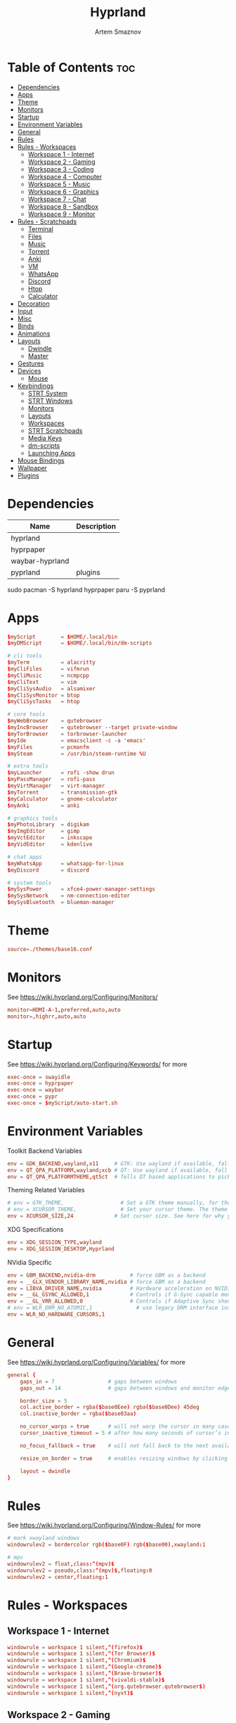 #+title:       Hyprland
#+author:      Artem Smaznov
#+description: wlroots-based tiling Wayland compositor written in C++
#+startup:     overview
#+property:    header-args :tangle hyprland.conf
#+auto_tangle: t

* Table of Contents :toc:
- [[#dependencies][Dependencies]]
- [[#apps][Apps]]
- [[#theme][Theme]]
- [[#monitors][Monitors]]
- [[#startup][Startup]]
- [[#environment-variables][Environment Variables]]
- [[#general][General]]
- [[#rules][Rules]]
- [[#rules---workspaces][Rules - Workspaces]]
  - [[#workspace-1---internet][Workspace 1 - Internet]]
  - [[#workspace-2---gaming][Workspace 2 - Gaming]]
  - [[#workspace-3---coding][Workspace 3 - Coding]]
  - [[#workspace-4---computer][Workspace 4 - Computer]]
  - [[#workspace-5---music][Workspace 5 - Music]]
  - [[#workspace-6---graphics][Workspace 6 - Graphics]]
  - [[#workspace-7---chat][Workspace 7 - Chat]]
  - [[#workspace-8---sandbox][Workspace 8 - Sandbox]]
  - [[#workspace-9---monitor][Workspace 9 - Monitor]]
- [[#rules---scratchpads][Rules - Scratchpads]]
  - [[#terminal][Terminal]]
  - [[#files][Files]]
  - [[#music][Music]]
  - [[#torrent][Torrent]]
  - [[#anki][Anki]]
  - [[#vm][VM]]
  - [[#whatsapp][WhatsApp]]
  - [[#discord][Discord]]
  - [[#htop][Htop]]
  - [[#calculator][Calculator]]
- [[#decoration][Decoration]]
- [[#input][Input]]
- [[#misc][Misc]]
- [[#binds][Binds]]
- [[#animations][Animations]]
- [[#layouts][Layouts]]
  - [[#dwindle][Dwindle]]
  - [[#master][Master]]
- [[#gestures][Gestures]]
- [[#devices][Devices]]
  - [[#mouse][Mouse]]
- [[#keybindings][Keybindings]]
  - [[#strt-system][STRT System]]
  - [[#strt-windows][STRT Windows]]
  - [[#monitors-1][Monitors]]
  - [[#layouts-1][Layouts]]
  - [[#workspaces][Workspaces]]
  - [[#strt-scratchpads][STRT Scratchpads]]
  - [[#media-keys][Media Keys]]
  - [[#dm-scripts][dm-scripts]]
  - [[#launching-apps][Launching Apps]]
- [[#mouse-bindings][Mouse Bindings]]
- [[#wallpaper][Wallpaper]]
- [[#plugins][Plugins]]

* Dependencies
|-----------------+-------------|
| Name            | Description |
|-----------------+-------------|
| hyprland        |             |
| hyprpaper       |             |
| waybar-hyprland |             |
| pyprland        | plugins     |
|-----------------+-------------|

#+begin_example shell
sudo pacman -S hyprland hyprpaper
paru -S pyprland
#+end_example

* Apps
#+begin_src conf
$myScript        = $HOME/.local/bin
$myDMScript      = $HOME/.local/bin/dm-scripts

# cli tools
$myTerm          = alacritty
$myCliFiles      = vifmrun
$myCliMusic      = ncmpcpp
$myCliText       = vim
$myCliSysAudio   = alsamixer
$myCliSysMonitor = btop
$myCliSysTasks   = htop

# core tools
$myWebBrowser    = qutebrowser
$myIncBrowser    = qutebrowser --target private-window
$myTorBrowser    = torbrowser-launcher
$myIde           = emacsclient -c -a 'emacs'
$myFiles         = pcmanfm
$mySteam         = /usr/bin/steam-runtime %U

# extra tools
$myLauncher      = rofi -show drun
$myPassManager   = rofi-pass
$myVirtManager   = virt-manager
$myTorrent       = transmission-gtk
$myCalculator    = gnome-calculator
$myAnki          = anki

# graphics tools
$myPhotoLibrary  = digikam
$myImgEditor     = gimp
$myVctEditor     = inkscape
$myVidEditor     = kdenlive

# chat apps
$myWhatsApp      = whatsapp-for-linux
$myDiscord       = discord

# system tools
$mySysPower      = xfce4-power-manager-settings
$mySysNetwork    = nm-connection-editor
$mySysBluetooth  = blueman-manager
#+end_src

* Theme
#+begin_src conf
source=./themes/base16.conf
#+end_src

* Monitors
See https://wiki.hyprland.org/Configuring/Monitors/
#+begin_src conf
monitor=HDMI-A-1,preferred,auto,auto
monitor=,highrr,auto,auto
#+end_src

* Startup
See https://wiki.hyprland.org/Configuring/Keywords/ for more
#+begin_src conf
exec-once = swayidle
exec-once = hyprpaper
exec-once = waybar
exec-once = pypr
exec-once = $myScript/auto-start.sh
#+end_src

* Environment Variables
Toolkit Backend Variables
#+begin_src conf
env = GDK_BACKEND,wayland,x11     # GTK: Use wayland if available, fall back to x11 if not.
env = QT_QPA_PLATFORM,wayland;xcb # QT: Use wayland if available, fall back to x11 if not.
env = QT_QPA_PLATFORMTHEME,qt5ct  # Tells QT based applications to pick your theme from qt5ct, use with Kvantum.
#+end_src

Theming Related Variables
#+begin_src conf
# env = GTK_THEME,                  # Set a GTK theme manually, for those who want to avoid appearance tools such as lxappearance or nwg-look
# env = XCURSOR_THEME,              # Set your cursor theme. The theme needs to be installed and readable by your user.
env = XCURSOR_SIZE,24             # Set cursor size. See here for why you might want this variable set.
#+end_src

XDG Specifications
#+begin_src conf
env = XDG_SESSION_TYPE,wayland
env = XDG_SESSION_DESKTOP,Hyprland
#+end_src

NVidia Specific
#+begin_src conf
env = GBM_BACKEND,nvidia-drm           # force GBM as a backend
env = __GLX_VENDOR_LIBRARY_NAME,nvidia # force GBM as a backend
env = LIBVA_DRIVER_NAME,nvidia         # Hardware acceleration on NVIDIA GPUs
env = __GL_GSYNC_ALLOWED,1             # Controls if G-Sync capable monitors should use Variable Refresh Rate (VRR)
env = __GL_VRR_ALLOWED,0               # Controls if Adaptive Sync should be used. Recommended to set as “0” to avoid having problems on some games.
# env = WLR_DRM_NO_ATOMIC,1              # use legacy DRM interface instead of atomic mode setting. Might fix flickering issues.
env = WLR_NO_HARDWARE_CURSORS,1
#+end_src

* General
See https://wiki.hyprland.org/Configuring/Variables/ for more
#+begin_src conf
general {
    gaps_in = 7                 # gaps between windows
    gaps_out = 14               # gaps between windows and monitor edges

    border_size = 5
    col.active_border = rgba($base0Eee) rgba($base0Dee) 45deg
    col.inactive_border = rgba($base03aa)

    no_cursor_warps = true      # will not warp the cursor in many cases (focusing, keybinds, etc)
    cursor_inactive_timeout = 5 # after how many seconds of cursor’s inactivity to hide it. Set to 0 for never.

    no_focus_fallback = true    # will not fall back to the next available window when moving focus in a direction where no window was found

    resize_on_border = true     # enables resizing windows by clicking and dragging on borders and gaps

    layout = dwindle
}
#+end_src

* Rules
See https://wiki.hyprland.org/Configuring/Window-Rules/ for more
#+begin_src conf
# mark xwayland windows
windowrulev2 = bordercolor rgb($base0F) rgb($base00),xwayland:1

# mpv
windowrulev2 = float,class:^(mpv)$
windowrulev2 = pseudo,class:^(mpv)$,floating:0
windowrulev2 = center,floating:1
#+end_src

* Rules - Workspaces
** Workspace 1 - Internet
#+begin_src conf
windowrule = workspace 1 silent,^(firefox)$
windowrule = workspace 1 silent,^(Tor Browser)$
windowrule = workspace 1 silent,^(Chromium)$
windowrule = workspace 1 silent,^(Google-chrome)$
windowrule = workspace 1 silent,^(Brave-browser)$
windowrule = workspace 1 silent,^(vivaldi-stable)$
windowrule = workspace 1 silent,^(org.qutebrowser.qutebrowser$)
windowrule = workspace 1 silent,^(nyxt)$
#+end_src

** Workspace 2 - Gaming
#+begin_src conf
windowrule   = workspace 2 silent,^(Wine)$
windowrule   = workspace 2 silent,^(dolphin-emu)$
windowrule   = workspace 2 silent,^(Lutris)$
windowrule   = workspace 2 silent,^(Citra)$
windowrule   = workspace 2 silent,^(SuperTuxKart)$
windowrule   = workspace 2 silent,^(Steam)$
windowrulev2 = workspace 2 silent,title:^(Steam)$
windowrule   = workspace 2 silent,^(battle.net)$
#+end_src

** Workspace 3 - Coding
#+begin_src conf
windowrule = workspace 3 silent,^(Emacs)$
windowrule = workspace 3 silent,^(Geany)$
windowrule = workspace 3 silent,^(Atom)$
windowrule = workspace 3 silent,^(Subl3)$
windowrule = workspace 3 silent,^(code-oss)$
windowrule = workspace 3 silent,^(Oomox)$
windowrule = workspace 3 silent,^(Unity)$
windowrule = workspace 3 silent,^(UnityHub)$
windowrule = workspace 3 silent,^(jetbrains-studio)$
#+end_src

** Workspace 4 - Computer
#+begin_src conf
windowrule = workspace 4 silent,^(dolphin)$
windowrule = workspace 4 silent,^(ark)$
windowrule = workspace 4 silent,^(Pcmanfm)$
windowrule = workspace 4 silent,^(File-roller)$
windowrule = workspace 4 silent,^(googledocs)$
windowrule = workspace 4 silent,^(keep)$
windowrule = workspace 4 silent,^(calendar)$
#+end_src

** Workspace 5 - Music
#+begin_src conf
windowrule = workspace 5 silent,^(ncmpcpp)$
windowrule = workspace 5 silent,^(Spotify)$
#+end_src

** Workspace 6 - Graphics
#+begin_src conf
windowrule = workspace 6 silent,^(Gimp)$
windowrule = workspace 6 silent,^(Inkscape)$
windowrule = workspace 6 silent,^(Flowblade)$
windowrule = workspace 6 silent,^(org.kde.digikam)$
windowrule = workspace 6 silent,^(obs)$
windowrule = workspace 6 silent,^(kdenlive)$
#+end_src

** Workspace 7 - Chat
#+begin_src conf
windowrule   = workspace 7 silent,^(whatsapp-for-linux)$
windowrule   = workspace 7 silent,^(Slack)$
windowrule   = workspace 7 silent,^(discord)$
windowrule   = workspace 7 silent,^(signal)$
windowrulev2 = workspace 7 silent,class:^(Steam)$,title:^(Friends List)$
#+end_src

** Workspace 8 - Sandbox
#+begin_src conf
windowrule = workspace 8 silent,^(Virt-manager)$
windowrule = workspace 8 silent,^VirtualBox
windowrule = workspace 8 silent,^(Cypress)$
#+end_src

** Workspace 9 - Monitor
#+begin_src conf
windowrule = workspace 9 silent,^(btop)$
#+end_src

* Rules - Scratchpads
** Terminal
#+begin_src conf
$scratchpad = ^(sp-term)$
windowrule = size 50% 70%,$scratchpad
windowrule = float,$scratchpad
windowrule = center,$scratchpad
windowrule = workspace special silent,$scratchpad
#+end_src

** Files
#+begin_src conf
$scratchpad = ^(sp-files)$
windowrule = size 70% 70%,$scratchpad
windowrule = float,$scratchpad
windowrule = center,$scratchpad
windowrule = workspace special silent,$scratchpad
#+end_src

** Music
#+begin_src conf
$scratchpad = ^(sp-music)$
windowrule = size 70% 70%,$scratchpad
windowrule = float,$scratchpad
windowrule = center,$scratchpad
windowrule = workspace special silent,$scratchpad
#+end_src

** Torrent
#+begin_src conf
$scratchpad = ^(com.transmissionbt.transmission*)
windowrule = size 70% 70%,$scratchpad
windowrule = float,$scratchpad
windowrule = center,$scratchpad
windowrule = workspace special silent,$scratchpad
#+end_src

** Anki
#+begin_src conf
$scratchpad = ^(anki)$
windowrule = size 20% 70%,$scratchpad
windowrule = float,$scratchpad
windowrule = center,$scratchpad
windowrule = workspace special silent,$scratchpad
#+end_src

** VM
#+begin_src conf
$scratchpad = ^(virt-manager)$
windowrule = size 70% 70%,$scratchpad
windowrule = float,$scratchpad
windowrule = center,$scratchpad
windowrule = workspace special silent,$scratchpad
#+end_src

** WhatsApp
#+begin_src conf
$scratchpad = ^(whatsapp-for-linux)$
windowrule = size 70% 70%,$scratchpad
windowrule = float,$scratchpad
windowrule = center,$scratchpad
windowrule = workspace special silent,$scratchpad
#+end_src

** Discord
#+begin_src conf
$scratchpad = ^(discord)$
windowrule = size 70% 70%,$scratchpad
windowrule = float,$scratchpad
windowrule = center,$scratchpad
windowrule = workspace special silent,$scratchpad
#+end_src

** Htop
#+begin_src conf
$scratchpad = ^(sp-htop)$
windowrule = size 80% 80%,$scratchpad
windowrule = float,$scratchpad
windowrule = center,$scratchpad
windowrule = workspace special silent,$scratchpad
#+end_src

** Calculator
#+begin_src conf
$scratchpad = ^(org.gnome.Calculator)$
windowrule = size 70% 70%,$scratchpad
windowrule = float,$scratchpad
windowrule = center,$scratchpad
windowrule = workspace special silent,$scratchpad
#+end_src

* Decoration
See https://wiki.hyprland.org/Configuring/Variables/ for more
#+begin_src conf
decoration {
    rounding = 10
    blur = yes
    blur_size = 7
    blur_passes = 3
    blur_new_optimizations = on

    drop_shadow = yes
    shadow_range = 12
    shadow_render_power = 3
    col.shadow = rgba(1a1a1aee)

    dim_inactive = false
}
#+end_src

* Input
For all categories, see https://wiki.hyprland.org/Configuring/Variables/
#+begin_src conf
input {
    kb_layout = us,ru,jp
    kb_variant =
    kb_model =
    kb_options = grp:alt_shift_toggle
    kb_rules =

    # Specify if and how cursor movement should affect window focus
    # 0 - Cursor movement will not change focus.
    # 1 - Cursor movement will always change focus to the window under the cursor.
    # 2 - Cursor focus will be detached from keyboard focus. Clicking on a window will move keyboard focus to that window.
    # 3 - Cursor focus will be completely separate from keyboard focus. Clicking on a window will not change keyboard focus.
    #
    follow_mouse = 0

    # 0 - Cursor movement will not change focus.
    # 1 - focus will change to the window under the cursor when changing from tiled-to-floating and vice versa.
    # 2 - focus will also follow mouse on float-to-float switches.
    float_switch_override_focus = 0

    repeat_rate = 25   # The repeat rate for held-down keys, in repeats per second.
    repeat_delay = 300 # Delay before a held-down key is repeated, in milliseconds.

    touchpad {
        natural_scroll = no
    }

    sensitivity = 0    # -1.0 - 1.0, 0 means no modification.
}
#+end_src

* Misc
#+begin_src conf
misc {
    disable_hyprland_logo = false
    disable_autoreload = false

    mouse_move_focuses_monitor = false

    mouse_move_enables_dpms = false     # If DPMS is set to off, wake up the monitors if the mouse moves.
    key_press_enables_dpms = false      # If DPMS is set to off, wake up the monitors if a key is pressed.

    animate_manual_resizes = true       # will animate manual window resizes/moves	bool	false
    animate_mouse_windowdragging = true # will animate windows being dragged by mouse, note that this can cause weird behavior on some curves

    enable_swallow = false              # Enable window swallowing
    focus_on_activate = false           # Whether Hyprland should focus an app that requests to be focused

    # allow_session_lock_restore = true   # will allow you to restart a lockscreen app in case it crashes
}
#+end_src

* Binds
#+begin_src conf
binds {
    workspace_back_and_forth = true # an attempt to switch to the currently focused workspace will instead switch to the previous workspace
}
#+end_src

* Animations
Some default animations, see https://wiki.hyprland.org/Configuring/Animations/ for more
#+begin_src conf
animations {
    enabled = yes


    bezier = myBezier, 0.05, 0.9, 0.1, 1.05

    animation = windows, 1, 7, myBezier
    animation = windowsOut, 1, 7, default, popin 80%
    animation = border, 1, 10, default
    animation = borderangle, 1, 8, default
    animation = fade, 1, 7, default
    animation = workspaces, 1, 6, default
}
#+end_src

* Layouts
** Dwindle
See https://wiki.hyprland.org/Configuring/Dwindle-Layout/ for more
#+begin_src conf
dwindle {
    pseudotile = true         # master switch for pseudotiling. Pseudotiled windows retain their floating size when tiled.
    force_split = 2           # 0 - mouse; 1 - left; 2 - right
    preserve_split = true     # if enabled, the split (side/top) will not change regardless of what happens to the container.
    no_gaps_when_only = false # whether to apply gaps when there is only one window on a workspace, aka. smart gaps.
}
#+end_src

** Master
#+begin_src conf
master {
    # See https://wiki.hyprland.org/Configuring/Master-Layout/ for more
    new_is_master = true
}
#+end_src

* Gestures
#+begin_src conf
gestures {
    # See https://wiki.hyprland.org/Configuring/Variables/ for more
    workspace_swipe = off
}
#+end_src

* Devices
** Mouse
Example per-device config
See https://wiki.hyprland.org/Configuring/Keywords/#executing for more
#+begin_src conf
# device:logitech-mx-master-3-1 {
#     sensitivity = 0
# }
#+end_src

* Keybindings
Example binds, see https://wiki.hyprland.org/Configuring/Binds/ for more
** STRT System
#+begin_src conf
bind = SUPER CTRL , q , exit                , # Quit Hyprland
bind = SUPER CTRL , r , forcerendererreload , # Restart Hyprland
#+end_src

** STRT Windows
States
#+begin_src conf
bind = SUPER       , q   , killactive     ,    # Close focused Window
bind = SUPER       , F11 , fullscreen     , 0  # Toggle Fullscreen
bind = SUPER SHIFT , f   , fullscreen     , 0  # Toggle Fullscreen
bind = SUPER       , m   , fullscreen     , 1  # Toggle Maximize
bind = SUPER       , f   , togglefloating ,    # Toggle Floating
#+end_src

Focus
#+begin_src conf
bind = ALT       , tab , cyclenext ,           #  Move focus to next Window
bind = ALT SHIFT , tab , cyclenext , prev      #  Move focus to prev Window
bind = SUPER     , h   , movefocus , l         #  Move focus to left Window
bind = SUPER     , j   , movefocus , d         #  Move focus to below Window
bind = SUPER     , k   , movefocus , u         #  Move focus to above Window
bind = SUPER     , l   , movefocus , r         #  Move focus to right Window
#+end_src

Swapping
#+begin_src conf
bind = SUPER SHIFT , h , swapwindow , l        # Swap focused Window with left Window
bind = SUPER SHIFT , j , swapwindow , d        # Swap focused Window with below Window
bind = SUPER SHIFT , k , swapwindow , u        # Swap focused Window with above Window
bind = SUPER SHIFT , l , swapwindow , r        # Swap focused Window with right Window
#+end_src

Resizing
#+begin_src conf
bind = SUPER , equal , splitratio , exact 1    # Reset fucused Window size

binde = SUPER CTRL , h , resizeactive , -20 0  # Grow focused Window left
binde = SUPER CTRL , j , resizeactive ,  0 20  # Grow focused Window down
binde = SUPER CTRL , k , resizeactive ,  0 -20 # Grow focused Window up
binde = SUPER CTRL , l , resizeactive , 20 0   # Grow focused Window right
#+end_src

Move Floating Windows
#+begin_src conf
#+end_src

Masters
#+begin_src conf
#+end_src

** TODO Monitors
Focus
#+begin_src conf
#+end_src

Moving Windows
#+begin_src conf
#+end_src

Swapping
#+begin_src conf
#+end_src

** TODO Layouts
Dwindle
#+begin_src conf
bind = SUPER SHIFT , p , pseudo ,      # Toggle Pseudo
bind = SUPER SHIFT , m , togglesplit , # Mirror Layout
#+end_src

** DONE Workspaces
Focus
#+begin_src conf
bind = SUPER , tab , workspace , previous # Toggle Workspace
bind = SUPER , 1   , workspace , 1
bind = SUPER , 2   , workspace , 2
bind = SUPER , 3   , workspace , 3
bind = SUPER , 4   , workspace , 4
bind = SUPER , 5   , workspace , 5
bind = SUPER , 6   , workspace , 6
bind = SUPER , 7   , workspace , 7
bind = SUPER , 8   , workspace , 8
bind = SUPER , 9   , workspace , 9
bind = SUPER , 0   , workspace , 10
#+end_src

Moving Windows
#+begin_src conf
bind = SUPER SHIFT , 1 , movetoworkspacesilent , 1
bind = SUPER SHIFT , 2 , movetoworkspacesilent , 2
bind = SUPER SHIFT , 3 , movetoworkspacesilent , 3
bind = SUPER SHIFT , 4 , movetoworkspacesilent , 4
bind = SUPER SHIFT , 5 , movetoworkspacesilent , 5
bind = SUPER SHIFT , 6 , movetoworkspacesilent , 6
bind = SUPER SHIFT , 7 , movetoworkspacesilent , 7
bind = SUPER SHIFT , 8 , movetoworkspacesilent , 8
bind = SUPER SHIFT , 9 , movetoworkspacesilent , 9
bind = SUPER SHIFT , 0 , movetoworkspacesilent , 10
#+end_src

** STRT Scratchpads
Not an acceptable solution yet
see https://github.com/hyprwm/Hyprland/issues/1988
#+begin_src conf
bind = SUPER    , grave  , exec , pypr toggle term
bind = SUPER    , e      , exec , pypr toggle files
bind = CTRL ALT , delete , exec , pypr toggle htop

bind = SUPER , s , submap , scratchpad
submap = scratchpad

bind = , m , exec , pypr toggle music
bind = , t , exec , pypr toggle torrent
bind = , a , exec , pypr toggle anki
bind = , v , exec , pypr toggle vm
bind = , w , exec , pypr toggle whatsapp
bind = , d , exec , pypr toggle discord
bind = , c , exec , pypr toggle calculator
bind = , h , exec , pypr toggle htop

# Reset submap
bind =       , escape    , submap , reset
bind =       , m         , submap , reset
bind =       , t         , submap , reset
bind =       , a         , submap , reset
bind =       , v         , submap , reset
bind =       , w         , submap , reset
bind =       , d         , submap , reset
bind =       , c         , submap , reset
bind =       , h         , submap , reset

submap = reset
#+end_src

** DONE Media Keys
#+begin_src conf
bind =      , XF86AudioRaiseVolume , exec , $myScript/set-volume.sh + 2 # Increase System Volume
bind =      , XF86AudioLowerVolume , exec , $myScript/set-volume.sh - 2 # Decrease System Volume
bind =      , XF86AudioMute        , exec , $myScript/toggle-mute.sh    # Mute
bind = CTRL , XF86AudioRaiseVolume , exec , mpc volume +2                            # Increase Player Volume
bind = CTRL , XF86AudioLowerVolume , exec , mpc volume -2                            # Decrease Player Volume
bind =      , XF86AudioPrev        , exec , mpc prev                                 # Prev Song
bind =      , XF86AudioNext        , exec , mpc next                                 # Next Song
bind =      , XF86AudioPlay        , exec , mpc toggle                               # Play/Pause Music
bind =      , XF86AudioStop        , exec , mpc stop                                 # Stop Music
#+end_src

** DONE dm-scripts
Global
#+begin_src conf
bind = SUPER , d , submap , dm-global
submap = dm-global

bind = SUPER , d         , exec , $myDMScript/dm-master     # DM Master
bind =       , w         , exec , $myDMScript/dm-wallpaper  # DM Wallpaper
bind =       , r         , exec , $myDMScript/dm-record     # DM Record
bind =       , p         , exec , $myDMScript/dm-power      # DM Power
bind =       , t         , exec , $myDMScript/dm-theme      # DM Theme
bind =       , s         , exec , $myDMScript/dm-screenshot # DM Screenshot
bind =       , b         , exec , $myDMScript/dm-bookman    # DM Bookman
bind =       , n         , exec , $myDMScript/dm-notify     # DM Notify
bind =       , backslash , exec , $myDMScript/dm-notify     # DM Notify
bind =       , k         , exec , $myDMScript/dm-keys       # DM Keys

# Reset submap
bind =       , escape    , submap , reset
bind = SUPER , d         , submap , reset
bind =       , w         , submap , reset
bind =       , r         , submap , reset
bind =       , p         , submap , reset
bind =       , t         , submap , reset
bind =       , s         , submap , reset
bind =       , b         , submap , reset
bind =       , n         , submap , reset
bind =       , backslash , submap , reset
bind =       , k         , submap , reset

submap = reset
#+end_src

Power Control
#+begin_src conf
bind = SUPER , z , submap , dm-power
submap = dm-power

bind =       , l , exec , $myDMScript/dm-power lock      # Lock Screen
bind =       , s , exec , $myDMScript/dm-power suspend   # Suspend System
bind =       , p , exec , $myDMScript/dm-power poweroff  # Shutdown System
bind =       , r , exec , $myDMScript/dm-power reboot    # Reboot System
bind =       , w , exec , $myDMScript/dm-power windows   # Reboot to Windows
bind =       , z , exec , $myDMScript/dm-power suspend   # Suspend System
bind = SUPER , z , exec , $myDMScript/dm-power suspend   # Suspend System

# Reset submap
bind =       , escape , submap , reset
bind =       , l      , submap , reset
bind =       , s      , submap , reset
bind =       , p      , submap , reset
bind =       , r      , submap , reset
bind =       , w      , submap , reset
bind =       , z      , submap , reset
bind = SUPER , z      , submap , reset

submap = reset
#+end_src

Screenshot
#+begin_src conf
bind = SUPER , s , submap , dm-screenshot
submap = dm-screenshot

bind =             , print , exec , $myDMScript/dm-screenshot screen # Fullscreen Screenshot
bind = SUPER SHIFT , print , exec , $myDMScript/dm-screenshot area   # Selection Area Screenshot
bind = ALT         , print , exec , $myDMScript/dm-screenshot window # Active Window Screenshot
bind = SUPER       , print , exec , $myDMScript/dm-screenshot full   # Full Desktop Screenshot

# Reset submap
bind =             , escape , submap , reset
bind =             , print  , submap , reset
bind = SUPER SHIFT , print  , submap , reset
bind = ALT         , print  , submap , reset
bind = SUPER       , print  , submap , reset

submap = reset
#+end_src

Notifications
#+begin_src conf
bind = SUPER , backslash , submap , dm-notify
submap = dm-notify

bind =       , backslash , exec , $myDMScript/dm-notify recent  # Show most recent Notification
bind = SUPER , backslash , exec , $myDMScript/dm-notify recent  # Show most recent Notification
bind = SHIFT , backslash , exec , $myDMScript/dm-notify recents # Show few recent Notifications
bind =       , r         , exec , $myDMScript/dm-notify recents # Show few recent Notifications
bind = SHIFT , c         , exec , $myDMScript/dm-notify clear   # Clear all Notifications
bind =       , c         , exec , $myDMScript/dm-notify close   # Clear last Notification
bind =       , backspace , exec , $myDMScript/dm-notify close   # Clear last Notification
bind =       , a         , exec , $myDMScript/dm-notify context # Open last Notification

# Reset submap
bind =       , escape    , submap , reset
bind = SHIFT , c         , submap , reset
bind =       , a         , submap , reset

submap = reset
#+end_src

** DONE Launching Apps
#+begin_src conf
bind = CTRL ALT    , t      , exec , $myTerm          # Launch Terminal
bind = SUPER       , return , exec , $myTerm          # Launch Terminal
bind = SUPER       , c      , exec , $myIde           # Launch IDE
bind = SUPER SHIFT , e      , exec , $myFiles         # Launch File Manager
bind = SUPER       , b      , exec , $myWebBrowser    # Launch Web Browser
bind = SUPER       , i      , exec , $myIncBrowser    # Launch Web Browser in Incognito Mode
bind = SUPER       , p      , exec , $myPassManager   # Autofill Passwords
bind = SUPER       , r      , exec , $myLauncher      # Launch Launcher
bind = SUPER SHIFT , r      , exec , wofi --show drun # Launch wofi
#+end_src

Primary
#+begin_src conf
bind = SUPER , o , submap , app-primary
submap = app-primary

bind = , t , exec , $myTorBrowser                               # Launch Tor Browser
bind = , m , exec , $myTerm --class $myCliMusic -e $myCliMusic  # Launch Music Player
bind = , s , exec , $mySteam                                    # Launch Steam

# Reset submap
bind = , escape , submap , reset
bind = , t      , submap , reset
bind = , m      , submap , reset
bind = , s      , submap , reset

submap = reset
#+end_src

Secondary
#+begin_src conf
bind = CTRL ALT , o , submap , app-secondary
submap = app-secondary

bind = , t , exec , $myTerm -e $myCliText
                                                      #  Launch Text Editor
bind = , p , exec , $myPhotoLibrary                   #  Launch Photo Librar
bind = , g , exec , $myImgEditor                      #  Launch Image Editor
bind = , r , exec , $myVctEditor                      #  Launch Vector Editor
bind = , v , exec , $myVidEditor                      #  Launch Video Editor

# Reset submap
bind = , escape , submap , reset
bind = , t      , submap , reset
bind = , p      , submap , reset
bind = , g      , submap , reset
bind = , r      , submap , reset
bind = , v      , submap , reset

submap = reset
#+end_src

* Mouse Bindings
#+begin_src conf
# Scroll through existing workspaces with mainMod + scroll
# bind = SUPER , mouse_down , workspace , e+1
# bind = SUPER , mouse_up   , workspace , e-1

# Move/resize windows with mainMod + LMB/RMB and dragging
bindm = SUPER , mouse:272 , movewindow
bindm = SUPER , mouse:273 , resizewindow
#+end_src

* Wallpaper
:PROPERTIES:
:header-args: :tangle hyprpaper.conf
:END:
#+begin_src conf
preload = ~/pictures/wallpapers/faded/stairs.jpg
wallpaper = ,~/pictures/wallpapers/faded/stairs.jpg
#+end_src

* Plugins
:PROPERTIES:
:header-args: :tangle pyprland.json
:END:
#+begin_src json
{
    "pyprland": {
        "plugins": [
            "scratchpads"
        ]
    },
    "scratchpads": {
        "term": {
            "command": "alacritty --class sp-term",
            "animation": "",
            "unfocus": ""
        },
        "files": {
            "command": "alacritty --class sp-files -e vifm",
            "animation": "",
            "unfocus": ""
        },
        "htop": {
            "command": "alacritty --class sp-htop -e htop",
            "animation": "fromTop",
            "unfocus": ""
        },
        "music": {
            "command": "alacritty --class sp-music -e ncmpcpp",
            "animation": "fromTop",
            "unfocus": "hide"
        },
        "torrent": {
            "command": "transmission-gtk",
            "animation": "fromTop",
            "unfocus": "hide"
        }
    }
}
#+end_src

#+begin_src json :tangle no
        "vm": {
            "command": "virt-manager",
            "animation": "",
            "unfocus": ""
        },
        "anki": {
            "command": "anki",
            "animation": "fromTop",
            "unfocus": "hide"
        },
        "whatsapp": {
            "command": "whatsapp-for-linux",
            "animation": "fromTop",
            "unfocus": ""
        },
        "discord": {
            "command": "discord",
            "animation": "fromTop",
            "unfocus": ""
        },
        "calculator": {
            "command": "gnome-calculator",
            "animation": "fromRight",
            "unfocus": ""
        }
#+end_src
